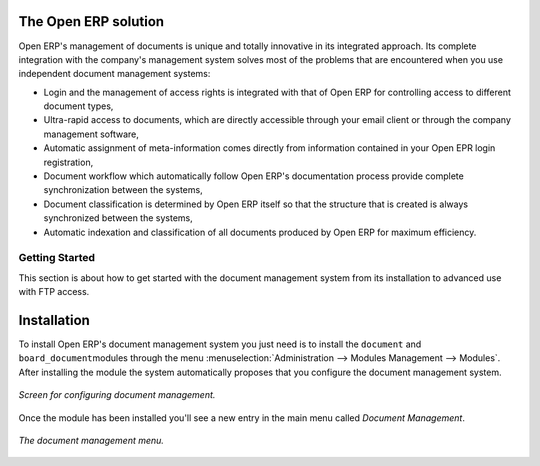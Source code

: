 
The Open ERP solution
----------------------

Open ERP's management of documents is unique and totally innovative in its integrated approach. Its complete integration with the company's management system solves most of the problems that are encountered when you use independent document management systems:

* Login and the management of access rights is integrated with that of Open ERP for controlling access to different document types,

* Ultra-rapid access to documents, which are directly accessible through your email client or through the company management software,

* Automatic assignment of meta-information comes directly from information contained in your Open EPR login registration,

* Document workflow which automatically follow Open ERP's documentation process provide complete synchronization between the systems,

* Document classification is determined by Open ERP itself so that the structure that is created is always synchronized between the systems,

* Automatic indexation and classification of all documents produced by Open ERP for maximum efficiency.

Getting Started
================

This section is about how to get started with the document management system from its installation to advanced use with FTP access.

Installation
-------------

To install Open ERP's document management system you just need is to install the \ ``document``\  and \ ``board_document``\ modules through the menu :menuselection:`Administration --> Modules Management --> Modules`. After installing the module the system automatically proposes that you configure the document management system.

.. figure::  images/document_config.png
   :align: center

   *Screen for configuring document management.*

Once the module has been installed you'll see a new entry in the main menu called *Document Management*.

.. figure::  images/document_menu.png
   :align: center

   *The document management menu.*


.. Copyright © Open Object Press. All rights reserved.

.. You may take electronic copy of this publication and distribute it if you don't
.. change the content. You can also print a copy to be read by yourself only.

.. We have contracts with different publishers in different countries to sell and
.. distribute paper or electronic based versions of this book (translated or not)
.. in bookstores. This helps to distribute and promote the Open ERP product. It
.. also helps us to create incentives to pay contributors and authors using author
.. rights of these sales.

.. Due to this, grants to translate, modify or sell this book are strictly
.. forbidden, unless Tiny SPRL (representing Open Object Presses) gives you a
.. written authorisation for this.

.. Many of the designations used by manufacturers and suppliers to distinguish their
.. products are claimed as trademarks. Where those designations appear in this book,
.. and Open ERP Press was aware of a trademark claim, the designations have been
.. printed in initial capitals.

.. While every precaution has been taken in the preparation of this book, the publisher
.. and the authors assume no responsibility for errors or omissions, or for damages
.. resulting from the use of the information contained herein.

.. Published by Open ERP Press, Grand Rosière, Belgium
